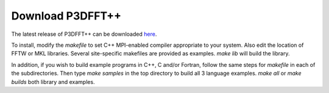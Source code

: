 Download P3DFFT++
=================
The latest release of P3DFFT++ can be downloaded `here <https://github.com/sdsc/p3dfft.3>`_.

To install, modify the *makefile* to set C++ MPI-enabled compiler appropriate to your system. Also edit the location of FFTW or MKL libraries. Several site-specific makefiles are provided as examples. *make lib* will build the library.

In addition, if you wish to build example programs in C++, C and/or Fortran, follow the same steps for *makefile* in each of the subdirectories. Then type *make samples* in the top directory to build all 3 language examples. *make all* or *make builds* both library and examples. 

.. raw:: html

        <iframe src="https://docs.google.com/forms/d/e/1FAIpQLScS7KDRdACJJNwZHi8khlVX1SYNAd61AjlPM23f_7bq8yVN2Q/viewform?embedded=true" width="640" height="1222" frameborder="0" marginheight="0" marginwidth="0">Loading…</iframe>

